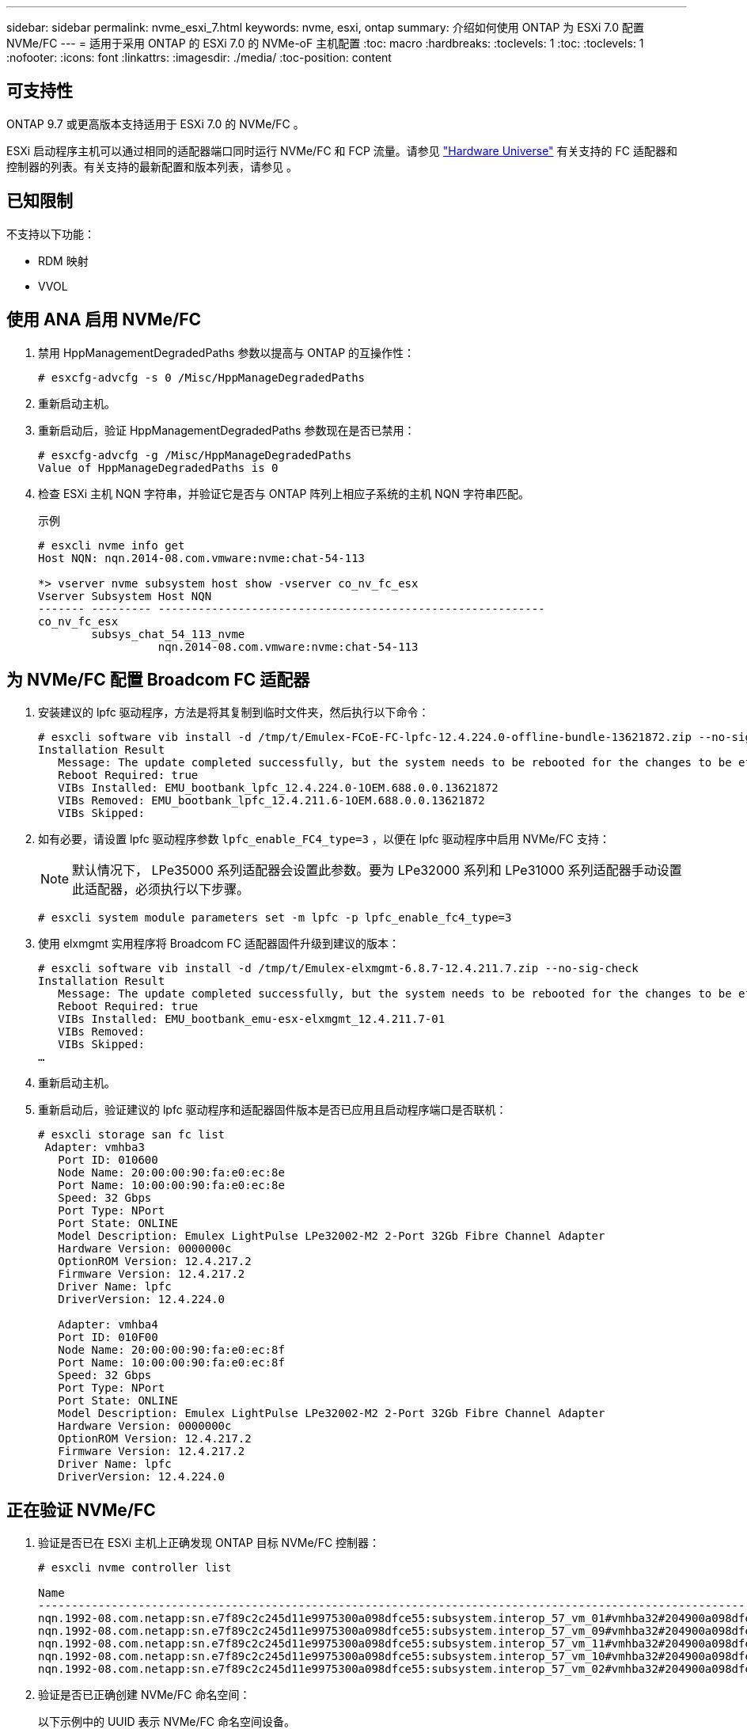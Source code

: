 ---
sidebar: sidebar 
permalink: nvme_esxi_7.html 
keywords: nvme, esxi, ontap 
summary: 介绍如何使用 ONTAP 为 ESXi 7.0 配置 NVMe/FC 
---
= 适用于采用 ONTAP 的 ESXi 7.0 的 NVMe-oF 主机配置
:toc: macro
:hardbreaks:
:toclevels: 1
:toc: 
:toclevels: 1
:nofooter: 
:icons: font
:linkattrs: 
:imagesdir: ./media/
:toc-position: content




== 可支持性

ONTAP 9.7 或更高版本支持适用于 ESXi 7.0 的 NVMe/FC 。

ESXi 启动程序主机可以通过相同的适配器端口同时运行 NVMe/FC 和 FCP 流量。请参见 link:https://hwu.netapp.com/Home/Index["Hardware Universe"] 有关支持的 FC 适配器和控制器的列表。有关支持的最新配置和版本列表，请参见 。



== 已知限制

不支持以下功能：

* RDM 映射
* VVOL




== 使用 ANA 启用 NVMe/FC

. 禁用 HppManagementDegradedPaths 参数以提高与 ONTAP 的互操作性：
+
[listing]
----
# esxcfg-advcfg -s 0 /Misc/HppManageDegradedPaths
----
. 重新启动主机。
. 重新启动后，验证 HppManagementDegradedPaths 参数现在是否已禁用：
+
[listing]
----
# esxcfg-advcfg -g /Misc/HppManageDegradedPaths
Value of HppManageDegradedPaths is 0
----
. 检查 ESXi 主机 NQN 字符串，并验证它是否与 ONTAP 阵列上相应子系统的主机 NQN 字符串匹配。
+
.示例
[listing]
----
# esxcli nvme info get
Host NQN: nqn.2014-08.com.vmware:nvme:chat-54-113

*> vserver nvme subsystem host show -vserver co_nv_fc_esx
Vserver Subsystem Host NQN
------- --------- ----------------------------------------------------------
co_nv_fc_esx
        subsys_chat_54_113_nvme
                  nqn.2014-08.com.vmware:nvme:chat-54-113
----




== 为 NVMe/FC 配置 Broadcom FC 适配器

. 安装建议的 lpfc 驱动程序，方法是将其复制到临时文件夹，然后执行以下命令：
+
[listing]
----
# esxcli software vib install -d /tmp/t/Emulex-FCoE-FC-lpfc-12.4.224.0-offline-bundle-13621872.zip --no-sig-check
Installation Result
   Message: The update completed successfully, but the system needs to be rebooted for the changes to be effective.
   Reboot Required: true
   VIBs Installed: EMU_bootbank_lpfc_12.4.224.0-1OEM.688.0.0.13621872
   VIBs Removed: EMU_bootbank_lpfc_12.4.211.6-1OEM.688.0.0.13621872
   VIBs Skipped:
----
. 如有必要，请设置 lpfc 驱动程序参数 `lpfc_enable_FC4_type=3` ，以便在 lpfc 驱动程序中启用 NVMe/FC 支持：
+

NOTE: 默认情况下， LPe35000 系列适配器会设置此参数。要为 LPe32000 系列和 LPe31000 系列适配器手动设置此适配器，必须执行以下步骤。

+
[listing]
----
# esxcli system module parameters set -m lpfc -p lpfc_enable_fc4_type=3
----
. 使用 elxmgmt 实用程序将 Broadcom FC 适配器固件升级到建议的版本：
+
[listing]
----
# esxcli software vib install -d /tmp/t/Emulex-elxmgmt-6.8.7-12.4.211.7.zip --no-sig-check
Installation Result
   Message: The update completed successfully, but the system needs to be rebooted for the changes to be effective.
   Reboot Required: true
   VIBs Installed: EMU_bootbank_emu-esx-elxmgmt_12.4.211.7-01
   VIBs Removed:
   VIBs Skipped:
…
----
. 重新启动主机。
. 重新启动后，验证建议的 lpfc 驱动程序和适配器固件版本是否已应用且启动程序端口是否联机：
+
[listing]
----
# esxcli storage san fc list
 Adapter: vmhba3
   Port ID: 010600
   Node Name: 20:00:00:90:fa:e0:ec:8e
   Port Name: 10:00:00:90:fa:e0:ec:8e
   Speed: 32 Gbps
   Port Type: NPort
   Port State: ONLINE
   Model Description: Emulex LightPulse LPe32002-M2 2-Port 32Gb Fibre Channel Adapter
   Hardware Version: 0000000c
   OptionROM Version: 12.4.217.2
   Firmware Version: 12.4.217.2
   Driver Name: lpfc
   DriverVersion: 12.4.224.0

   Adapter: vmhba4
   Port ID: 010F00
   Node Name: 20:00:00:90:fa:e0:ec:8f
   Port Name: 10:00:00:90:fa:e0:ec:8f
   Speed: 32 Gbps
   Port Type: NPort
   Port State: ONLINE
   Model Description: Emulex LightPulse LPe32002-M2 2-Port 32Gb Fibre Channel Adapter
   Hardware Version: 0000000c
   OptionROM Version: 12.4.217.2
   Firmware Version: 12.4.217.2
   Driver Name: lpfc
   DriverVersion: 12.4.224.0
----




== 正在验证 NVMe/FC

. 验证是否已在 ESXi 主机上正确发现 ONTAP 目标 NVMe/FC 控制器：
+
[listing]
----
# esxcli nvme controller list

Name                                                                                                                             Controller Number  Adapter  Transport Type  Is Online
-------------------------------------------------------------------------------------------------------------------------------  -----------------  -------  --------------  ---------
nqn.1992-08.com.netapp:sn.e7f89c2c245d11e9975300a098dfce55:subsystem.interop_57_vm_01#vmhba32#204900a098dfe3d1:204a00a098dfe3d1                259  vmhba32  FC                  false
nqn.1992-08.com.netapp:sn.e7f89c2c245d11e9975300a098dfce55:subsystem.interop_57_vm_09#vmhba32#204900a098dfe3d1:204a00a098dfe3d1                263  vmhba32  FC                  false
nqn.1992-08.com.netapp:sn.e7f89c2c245d11e9975300a098dfce55:subsystem.interop_57_vm_11#vmhba32#204900a098dfe3d1:204a00a098dfe3d1                267  vmhba32  FC                  false
nqn.1992-08.com.netapp:sn.e7f89c2c245d11e9975300a098dfce55:subsystem.interop_57_vm_10#vmhba32#204900a098dfe3d1:204a00a098dfe3d1                265  vmhba32  FC                  false
nqn.1992-08.com.netapp:sn.e7f89c2c245d11e9975300a098dfce55:subsystem.interop_57_vm_02#vmhba32#204900a098dfe3d1:204a00a098dfe3d1                261  vmhba32  FC                  false
----
. 验证是否已正确创建 NVMe/FC 命名空间：
+
以下示例中的 UUID 表示 NVMe/FC 命名空间设备。

+
[listing]
----
#esxcfg-mpath -b
uuid.0d12b7cd97344be8a53b7913f8f72f04 : NVMe Fibre Channel Disk (uuid.0d12b7cd97344be8a53b7913f8f72f04)
   vmhba65:C0:T9:L30 LUN:30 state:active fc Adapter: WWNN: 20:00:00:90:fa:e0:ec:8f WWPN: 10:00:00:90:fa:e0:ec:8f  Target: WWNN: 20:49:00:a0:98:df:e3:d1 WWPN: 20:4d:00:a0:98:df:e3:d1
   vmhba64:C0:T9:L30 LUN:30 state:active fc Adapter: WWNN: 20:00:00:90:fa:e0:ec:8e WWPN: 10:00:00:90:fa:e0:ec:8e  Target: WWNN: 20:49:00:a0:98:df:e3:d1 WWPN: 20:4c:00:a0:98:df:e3:d1
   vmhba64:C0:T5:L30 LUN:30 state:standby fc Adapter: WWNN: 20:00:00:90:fa:e0:ec:8e WWPN: 10:00:00:90:fa:e0:ec:8e  Target: WWNN: 20:49:00:a0:98:df:e3:d1 WWPN: 20:4a:00:a0:98:df:e3:d1
   vmhba65:C0:T0:L30 LUN:30 state:standby fc Adapter: WWNN: 20:00:00:90:fa:e0:ec:8f WWPN: 10:00:00:90:fa:e0:ec:8f  Target: WWNN: 20:49:00:a0:98:df:e3:d1 WWPN: 20:4b:00:a0:98:df:e3:d1

uuid.49de7683950d47c9898f51443d893910 : NVMe Fibre Channel Disk (uuid.49de7683950d47c9898f51443d893910)
   vmhba65:C0:T12:L39 LUN:39 state:active fc Adapter: WWNN: 20:00:00:90:fa:e0:ec:8f WWPN: 10:00:00:90:fa:e0:ec:8f  Target: WWNN: 20:3a:00:a0:98:df:e3:d1 WWPN: 20:27:00:a0:98:df:e3:d1
   vmhba65:C0:T13:L39 LUN:39 state:standby fc Adapter: WWNN: 20:00:00:90:fa:e0:ec:8f WWPN: 10:00:00:90:fa:e0:ec:8f  Target: WWNN: 20:3a:00:a0:98:df:e3:d1 WWPN: 20:29:00:a0:98:df:e3:d1
   vmhba64:C0:T12:L39 LUN:39 state:active fc Adapter: WWNN: 20:00:00:90:fa:e0:ec:8e WWPN: 10:00:00:90:fa:e0:ec:8e  Target: WWNN: 20:3a:00:a0:98:df:e3:d1 WWPN: 20:3b:00:a0:98:df:e3:d1
   vmhba64:C0:T13:L39 LUN:39 state:standby fc Adapter: WWNN: 20:00:00:90:fa:e0:ec:8e WWPN: 10:00:00:90:fa:e0:ec:8e  Target: WWNN: 20:3a:00:a0:98:df:e3:d1 WWPN: 20:28:00:a0:98:df:e3:d1
----
+

NOTE: 在 ONTAP 9.7 中， NVMe/FC 命名空间的默认块大小为 4k 。此默认大小与 ESXi 不兼容。因此，在为 ESXi 创建命名空间时，必须设置命名空间块大小 512b 。您可以使用 `vserver nvme namespace create` 命令执行此操作。

+
`vserver nvme namespace create -vserver vs_1 -path /vol/nssvol/namespace1 -size 100g -ostype vmware -block-size 512B`

+
请参见 link:https://docs.netapp.com/ontap-9/index.jsp?topic=%2Fcom.netapp.doc.dot-cm-cmpr-970%2Fvserver__nvme__namespace__create.html["有关其他详细信息，请参见 ONTAP 9 命令手册页"]。

. 验证相应 NVMe/FC 命名空间设备的各个 ANA 路径的状态：
+
[listing]
----
# esxcli storage hpp path list
fc.20000090fae0ec8f:10000090fae0ec8f-fc.204900a098dfe3d1:204d00a098dfe3d1-uuid.1aa669c5376240a28ae47d8d549586ea
   Runtime Name: vmhba65:C0:T9:L33
   Device: uuid.1aa669c5376240a28ae47d8d549586ea
   Device Display Name: NVMe Fibre Channel Disk (uuid.1aa669c5376240a28ae47d8d549586ea)
   Path State: active

fc.20000090fae0ec8e:10000090fae0ec8e-fc.204900a098dfe3d1:204a00a098dfe3d1-uuid.1aa669c5376240a28ae47d8d549586ea
   Runtime Name: vmhba64:C0:T5:L33
   Device: uuid.1aa669c5376240a28ae47d8d549586ea
   Device Display Name: NVMe Fibre Channel Disk (uuid.1aa669c5376240a28ae47d8d549586ea)
   Path State: standby
----

